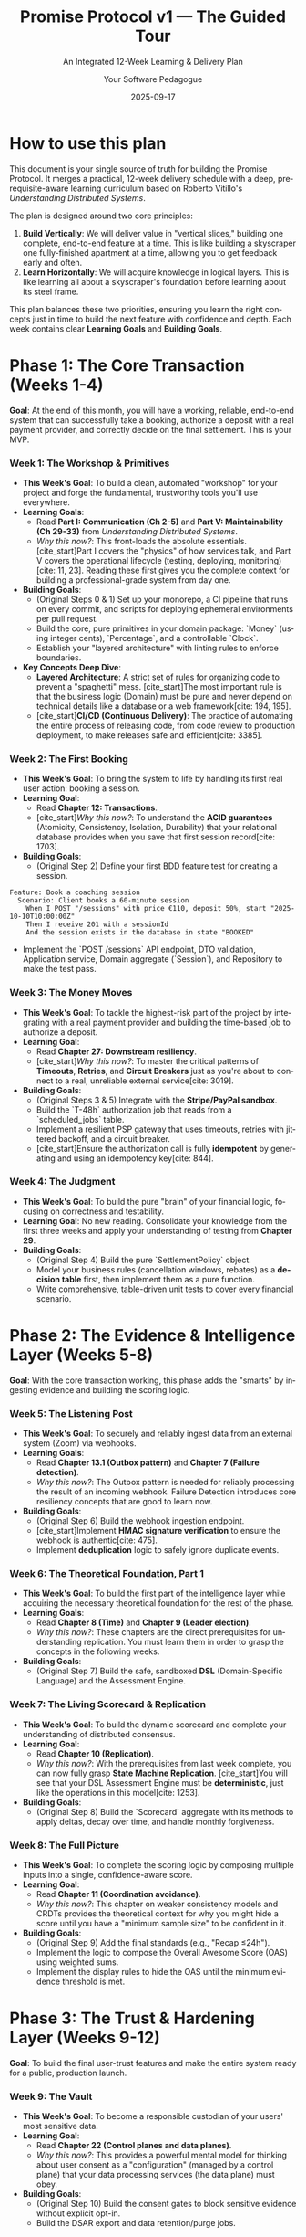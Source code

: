 #+TITLE: Promise Protocol v1 — The Guided Tour
#+SUBTITLE: An Integrated 12-Week Learning & Delivery Plan
#+AUTHOR: Your Software Pedagogue
#+DATE: 2025-09-17
#+LANGUAGE: en
#+OPTIONS: toc:3 num:t ^:nil

* How to use this plan
This document is your single source of truth for building the Promise Protocol. It merges a practical, 12-week delivery schedule with a deep, prerequisite-aware learning curriculum based on Roberto Vitillo's /Understanding Distributed Systems/.

The plan is designed around two core principles:
1.  *Build Vertically*: We will deliver value in "vertical slices," building one complete, end-to-end feature at a time. This is like building a skyscraper one fully-finished apartment at a time, allowing you to get feedback early and often.
2.  *Learn Horizontally*: We will acquire knowledge in logical layers. This is like learning all about a skyscraper's foundation before learning about its steel frame.

This plan balances these two priorities, ensuring you learn the right concepts just in time to build the next feature with confidence and depth. Each week contains clear *Learning Goals* and *Building Goals*.

* Phase 1: The Core Transaction (Weeks 1-4)
**Goal**: At the end of this month, you will have a working, reliable, end-to-end system that can successfully take a booking, authorize a deposit with a real payment provider, and correctly decide on the final settlement. This is your MVP.

*** Week 1: The Workshop & Primitives
- *This Week's Goal*: To build a clean, automated "workshop" for your project and forge the fundamental, trustworthy tools you'll use everywhere.
- *Learning Goals*:
  - Read *Part I: Communication (Ch 2-5)* and *Part V: Maintainability (Ch 29-33)* from /Understanding Distributed Systems/.
  - /Why this now?/: This front-loads the absolute essentials. [cite_start]Part I covers the "physics" of how services talk, and Part V covers the operational lifecycle (testing, deploying, monitoring)[cite: 11, 23]. Reading these first gives you the complete context for building a professional-grade system from day one.
- *Building Goals*:
  - (Original Steps 0 & 1) Set up your monorepo, a CI pipeline that runs on every commit, and scripts for deploying ephemeral environments per pull request.
  - Build the core, pure primitives in your domain package: `Money` (using integer cents), `Percentage`, and a controllable `Clock`.
  - Establish your "layered architecture" with linting rules to enforce boundaries.
- *Key Concepts Deep Dive*:
  - *Layered Architecture*: A strict set of rules for organizing code to prevent a "spaghetti" mess. [cite_start]The most important rule is that the business logic (Domain) must be pure and never depend on technical details like a database or a web framework[cite: 194, 195].
  - [cite_start]*CI/CD (Continuous Delivery)*: The practice of automating the entire process of releasing code, from code review to production deployment, to make releases safe and efficient[cite: 3385].

*** Week 2: The First Booking
- *This Week's Goal*: To bring the system to life by handling its first real user action: booking a session.
- *Learning Goal*:
  - Read *Chapter 12: Transactions*.
  - [cite_start]/Why this now?/: To understand the *ACID guarantees* (Atomicity, Consistency, Isolation, Durability) that your relational database provides when you save that first session record[cite: 1703].
- *Building Goals*:
  - (Original Step 2) Define your first BDD feature test for creating a session.
#+BEGIN_SRC gherkin
Feature: Book a coaching session
  Scenario: Client books a 60-minute session
    When I POST "/sessions" with price €110, deposit 50%, start "2025-10-10T10:00:00Z"
    Then I receive 201 with a sessionId
    And the session exists in the database in state "BOOKED"
#+END_SRC
  - Implement the `POST /sessions` API endpoint, DTO validation, Application service, Domain aggregate (`Session`), and Repository to make the test pass.

*** Week 3: The Money Moves
- *This Week's Goal*: To tackle the highest-risk part of the project by integrating with a real payment provider and building the time-based job to authorize a deposit.
- *Learning Goal*:
  - Read *Chapter 27: Downstream resiliency*.
  - [cite_start]/Why this now?/: To master the critical patterns of *Timeouts*, *Retries*, and *Circuit Breakers* just as you're about to connect to a real, unreliable external service[cite: 3019].
- *Building Goals*:
  - (Original Steps 3 & 5) Integrate with the *Stripe/PayPal sandbox*.
  - Build the `T-48h` authorization job that reads from a `scheduled_jobs` table.
  - Implement a resilient PSP gateway that uses timeouts, retries with jittered backoff, and a circuit breaker.
  - [cite_start]Ensure the authorization call is fully *idempotent* by generating and using an idempotency key[cite: 844].

*** Week 4: The Judgment
- *This Week's Goal*: To build the pure "brain" of your financial logic, focusing on correctness and testability.
- *Learning Goal*: No new reading. Consolidate your knowledge from the first three weeks and apply your understanding of testing from *Chapter 29*.
- *Building Goals*:
  - (Original Step 4) Build the pure `SettlementPolicy` object.
  - Model your business rules (cancellation windows, rebates) as a *decision table* first, then implement them as a pure function.
  - Write comprehensive, table-driven unit tests to cover every financial scenario.

* Phase 2: The Evidence & Intelligence Layer (Weeks 5-8)
**Goal**: With the core transaction working, this phase adds the "smarts" by ingesting evidence and building the scoring logic.

*** Week 5: The Listening Post
- *This Week's Goal*: To securely and reliably ingest data from an external system (Zoom) via webhooks.
- *Learning Goals*:
  - Read *Chapter 13.1 (Outbox pattern)* and *Chapter 7 (Failure detection)*.
  - /Why this now?/: The Outbox pattern is needed for reliably processing the result of an incoming webhook. Failure Detection introduces core resiliency concepts that are good to learn now.
- *Building Goals*:
  - (Original Step 6) Build the webhook ingestion endpoint.
  - [cite_start]Implement *HMAC signature verification* to ensure the webhook is authentic[cite: 475].
  - Implement *deduplication* logic to safely ignore duplicate events.

*** Week 6: The Theoretical Foundation, Part 1
- *This Week's Goal*: To build the first part of the intelligence layer while acquiring the necessary theoretical foundation for the rest of the phase.
- *Learning Goals*:
  - Read *Chapter 8 (Time)* and *Chapter 9 (Leader election)*.
  - /Why this now?/: These chapters are the direct prerequisites for understanding replication. You must learn them in order to grasp the concepts in the following weeks.
- *Building Goals*:
  - (Original Step 7) Build the safe, sandboxed *DSL* (Domain-Specific Language) and the Assessment Engine.

*** Week 7: The Living Scorecard & Replication
- *This Week's Goal*: To build the dynamic scorecard and complete your understanding of distributed consensus.
- *Learning Goal*:
  - Read *Chapter 10 (Replication)*.
  - /Why this now?/: With the prerequisites from last week complete, you can now fully grasp *State Machine Replication*. [cite_start]You will see that your DSL Assessment Engine must be *deterministic*, just like the operations in this model[cite: 1253].
- *Building Goals*:
  - (Original Step 8) Build the `Scorecard` aggregate with its methods to apply deltas, decay over time, and handle monthly forgiveness.

*** Week 8: The Full Picture
- *This Week's Goal*: To complete the scoring logic by composing multiple inputs into a single, confidence-aware score.
- *Learning Goal*:
  - Read *Chapter 11 (Coordination avoidance)*.
  - /Why this now?/: This chapter on weaker consistency models and CRDTs provides the theoretical context for why you might hide a score until you have a "minimum sample size" to be confident in it.
- *Building Goals*:
  - (Original Step 9) Add the final standards (e.g., "Recap ≤24h").
  - Implement the logic to compose the Overall Awesome Score (OAS) using weighted sums.
  - Implement the display rules to hide the OAS until the minimum evidence threshold is met.

* Phase 3: The Trust & Hardening Layer (Weeks 9-12)
**Goal**: To build the final user-trust features and make the entire system ready for a public, production launch.

*** Week 9: The Vault
- *This Week's Goal*: To become a responsible custodian of your users' most sensitive data.
- *Learning Goal*:
  - Read *Chapter 22 (Control planes and data planes)*.
  - /Why this now?/: This provides a powerful mental model for thinking about user consent as a "configuration" (managed by a control plane) that your data processing services (the data plane) must obey.
- *Building Goals*:
  - (Original Step 10) Build the consent gates to block sensitive evidence without explicit opt-in.
  - Build the DSAR export and data retention/purge jobs.

*** Week 10: The Safety Net
- *This Week's Goal*: To build the systems for transparency and human-in-the-loop correction.
- *Learning Goal*:
  - Read *Chapter 13.2 (Sagas)*.
  - [cite_start]/Why this now?/: The "compensating transaction" model from Sagas is the perfect theoretical parallel for an admin appeal that corrects a previous automated system action[cite: 1917].
- *Building Goals*:
  - (Original Steps 11 & 12) Build the Transparency Page with its "explainer" payloads and user-controlled weights. Build the Appeals Console and the workflow for admin adjustments.

*** Week 11: Production Readiness
- *This Week's Goal*: To build the hardened, scalable, and reliable cloud infrastructure for the application.
- *Learning Goal*:
  - Read all of *Part III (Scalability, Ch 14-23)* and *Part IV (Resiliency, Ch 24-28)*.
  - /Why this now?/: This is the capstone reading, where you connect all the theory to the real-world infrastructure you are now building (load balancers, caching, fault isolation, etc.).
- *Building Goals*:
  - (Original Step 13) Write the Terraform code (Infrastructure as Code) for all cloud resources.
  - Configure Kubernetes for deployment and scaling.
  - Set up your core observability stack: metrics, logs, traces, and dashboards.
  - Implement zero-downtime blue/green deployments.

*** Week 12: Drills, Polish & Buffer
- *This Week's Goal*: To validate your hardened system, finalize documentation, and absorb any project delays.
- *Learning Goal*:
  - Read *Chapter 24 (Common failure causes)*.
  - /Why this now?/: To get a checklist of what kind of failures to simulate during your disaster drills.
- *Building Goals*:
  - Run disaster drills: intentionally trigger failures (e.g., block access to the PSP, shut down database replicas) and follow your runbooks to see if the system behaves as expected.
  - Finalize all documentation.
  - Address any bugs or "polish" items discovered during hardening.

* Appendix: The Five Big Ideas
A quick reference for the core, cross-cutting principles you will master during this project.

- *1. The Clean Workshop (Layered Architecture)*
  - *What*: A strict organization of code into layers (Presentation, Application, Domain, Infrastructure) where dependencies only point inwards.
  - [cite_start]*Why*: Prevents a "spaghetti" mess and keeps the core business logic (Domain) pure and independent of technical details[cite: 194, 195].

- *2. Trustworthy Tools (Value Objects)*
  - *What*: Creating your own ultra-safe data types (like `Money` or `Clock`) instead of using generic ones.
  - *Why*: To eliminate entire categories of bugs related to things like floating-point math errors or unpredictable system time.

- *3. The Unreliable World (Resilience Patterns)*
  - *What*: A set of defensive techniques for dealing with network failures and messy external systems, including Idempotency, Retries, and Circuit Breakers.
  - *Why*: The internet is not reliable. [cite_start]These patterns make your system robust and prevent costly mistakes[cite: 148].

- *4. Leaving a Clear Trail (Events & The Outbox Pattern)*
  - *What*: Recording every important business fact as an immutable "Domain Event" and using the Outbox pattern to guarantee these events are reliably published.
  - [cite_start]*Why*: It provides a perfect audit log and allows different parts of your system to be loosely coupled, reacting to events instead of being tied together with direct calls[cite: 1898, 1899].

- *5. Speaking the Business's Language (BDD & DDD)*
  - *What*: Writing tests (BDD) and code (DDD) using the vocabulary of the business domain, not just technical jargon.
  - *Why*: It closes the gap between engineers and business stakeholders, making the system's behavior clear and verifiable to everyone.
